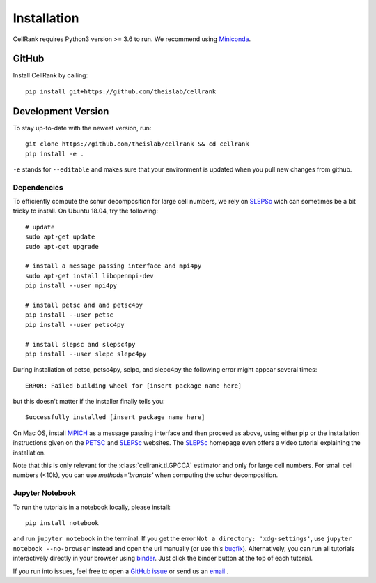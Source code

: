 Installation
============
CellRank requires Python3 version >= 3.6 to run. We recommend using Miniconda_.

GitHub
~~~~~~
Install CellRank by calling::

    pip install git+https://github.com/theislab/cellrank

Development Version
~~~~~~~~~~~~~~~~~~~
To stay up-to-date with the newest version, run::

    git clone https://github.com/theislab/cellrank && cd cellrank
    pip install -e .

``-e`` stands for ``--editable`` and makes sure that your environment is updated
when you pull new changes from github.

Dependencies
^^^^^^^^^^^^
To efficiently compute the schur decomposition for large cell numbers, we rely on `SLEPSc`_ wich can
sometimes be a bit tricky to install. On Ubuntu 18.04, try the following::

    # update
    sudo apt-get update
    sudo apt-get upgrade

    # install a message passing interface and mpi4py
    sudo apt-get install libopenmpi-dev
    pip install --user mpi4py

    # install petsc and and petsc4py
    pip install --user petsc
    pip install --user petsc4py

    # install slepsc and slepsc4py
    pip install --user slepc slepc4py

During installation of petsc, petsc4py, selpc, and slepc4py the following
error might appear several times::

    ERROR: Failed building wheel for [insert package name here]

but this doesn't matter if the installer finally tells you::

    Successfully installed [insert package name here]

On Mac OS, install `MPICH`_ as a message passing interface and then proceed as above, using either pip or the
installation instructions given on the `PETSC`_ and `SLEPSc`_ websites. The `SLEPSc`_ homepage even offers a video tutorial
explaining the installation.

Note that this is only relevant for the :class:`cellrank.tl.GPCCA` estimator and only for large cell numbers. For small cell numbers (<10k), you can
use `methods='brandts'` when computing the schur decomposition.

Jupyter Notebook
^^^^^^^^^^^^^^^^

To run the tutorials in a notebook locally, please install::

   pip install notebook

and run ``jupyter notebook`` in the terminal. If you get the error ``Not a directory: 'xdg-settings'``,
use ``jupyter notebook --no-browser`` instead and open the url manually (or use this
`bugfix <https://github.com/jupyter/notebook/issues/3746#issuecomment-444957821>`_). Alternatively,
you can run all tutorials interactively directly in your browser using `binder`_. Just click the
binder button at the top of each tutorial.


If you run into issues, feel free to open a `GitHub issue`_ or send us an `email <mailto:info@cellrank.org>`_ .


.. _Miniconda: http://conda.pydata.org/miniconda.html
.. _`Github issue`: https://github.com/theislab/cellrank/issues/new
.. _`binder`: https://mybinder.org/
.. _`SLEPSc`: https://slepc.upv.es/
.. _`PETSc`: https://www.mcs.anl.gov/petsc/
.. _`MPICH`: https://www.mpich.org/

